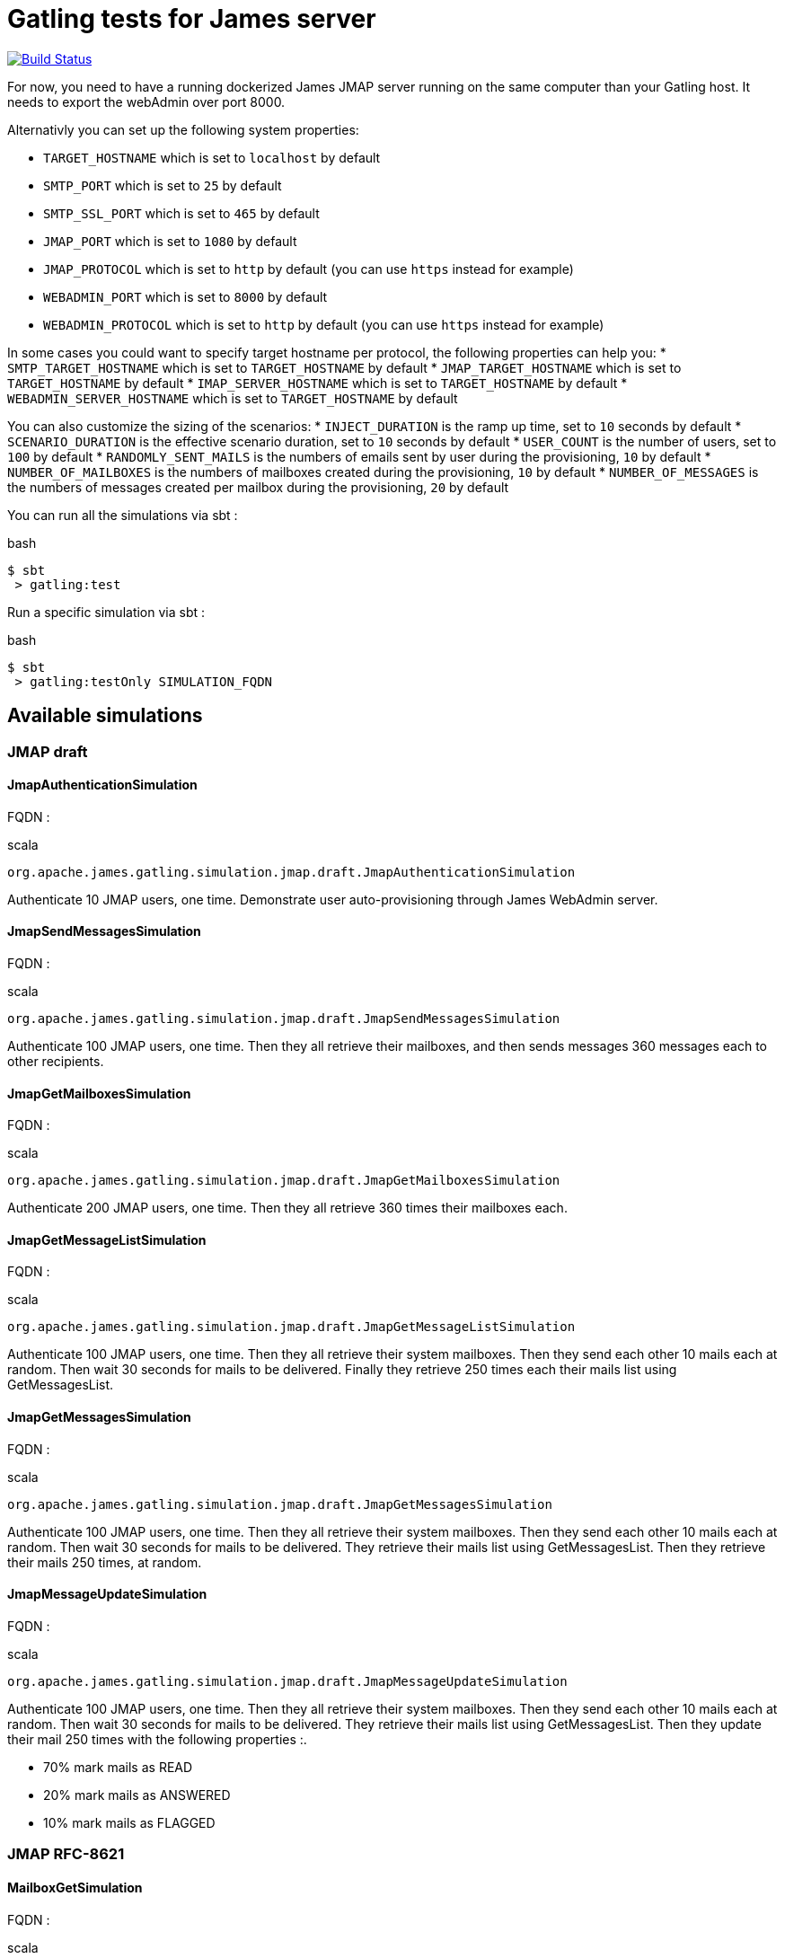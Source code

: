= Gatling tests for James server

image:https://travis-ci.org/linagora/james-gatling.svg?branch=master["Build Status", link="https://travis-ci.org/linagora/james-gatling"]

For now, you need to have a running dockerized James JMAP server running on the same computer than your Gatling host. It needs to export the webAdmin over port 8000.

Alternativly you can set up the following system properties:

 * `TARGET_HOSTNAME` which is set to `localhost` by default
 * `SMTP_PORT` which is set to `25` by default
 * `SMTP_SSL_PORT` which is set to `465` by default
 * `JMAP_PORT` which is set to `1080` by default
 * `JMAP_PROTOCOL` which is set to `http` by default (you can use `https` instead for example)
 * `WEBADMIN_PORT` which is set to `8000` by default
 * `WEBADMIN_PROTOCOL` which is set to `http` by default (you can use `https` instead for example)

In some cases you could want to specify target hostname per protocol, the following properties can help you:
 * `SMTP_TARGET_HOSTNAME` which is set to `TARGET_HOSTNAME` by default
 * `JMAP_TARGET_HOSTNAME` which is set to `TARGET_HOSTNAME` by default
 * `IMAP_SERVER_HOSTNAME` which is set to `TARGET_HOSTNAME` by default
 * `WEBADMIN_SERVER_HOSTNAME` which is set to `TARGET_HOSTNAME` by default

You can also customize the sizing of the scenarios:
 * `INJECT_DURATION` is the ramp up time, set to `10` seconds by default
 * `SCENARIO_DURATION` is the effective scenario duration, set to `10` seconds by default
 * `USER_COUNT` is the number of users, set to `100` by default
 * `RANDOMLY_SENT_MAILS` is the numbers of emails sent by user during the provisioning, `10` by default
 * `NUMBER_OF_MAILBOXES` is the numbers of mailboxes created during the provisioning, `10` by default
 * `NUMBER_OF_MESSAGES` is the numbers of messages created per mailbox during the provisioning, `20` by default

You can run all the simulations via sbt :

.bash
----
$ sbt
 > gatling:test
----

Run a specific simulation via sbt :

.bash
----
$ sbt
 > gatling:testOnly SIMULATION_FQDN
----

== Available simulations

=== JMAP draft

==== JmapAuthenticationSimulation

FQDN :

.scala
----
org.apache.james.gatling.simulation.jmap.draft.JmapAuthenticationSimulation
----

Authenticate 10 JMAP users, one time. Demonstrate user auto-provisioning through James WebAdmin server.

==== JmapSendMessagesSimulation

FQDN :

.scala
----
org.apache.james.gatling.simulation.jmap.draft.JmapSendMessagesSimulation
----

Authenticate 100 JMAP users, one time. Then they all retrieve their mailboxes, and then sends messages 360 messages each to other recipients.

==== JmapGetMailboxesSimulation

FQDN :

.scala
----
org.apache.james.gatling.simulation.jmap.draft.JmapGetMailboxesSimulation
----

Authenticate 200 JMAP users, one time. Then they all retrieve 360 times their mailboxes each.

==== JmapGetMessageListSimulation

FQDN :

.scala
----
org.apache.james.gatling.simulation.jmap.draft.JmapGetMessageListSimulation
----

Authenticate 100 JMAP users, one time. Then they all retrieve their system mailboxes. Then they send each other 10 mails each at random. Then wait 30 seconds for mails to be delivered. Finally they retrieve 250 times each their mails list using GetMessagesList.

==== JmapGetMessagesSimulation

FQDN :

.scala
----
org.apache.james.gatling.simulation.jmap.draft.JmapGetMessagesSimulation
----

Authenticate 100 JMAP users, one time. Then they all retrieve their system mailboxes. Then they send each other 10 mails each at random. Then wait 30 seconds for mails to be delivered. They retrieve their mails list using GetMessagesList. Then they retrieve their mails 250 times, at random.

==== JmapMessageUpdateSimulation

FQDN :

.scala
----
org.apache.james.gatling.simulation.jmap.draft.JmapMessageUpdateSimulation
----

Authenticate 100 JMAP users, one time. Then they all retrieve their system mailboxes. Then they send each other 10 mails each at random. Then wait 30 seconds for mails to be delivered. They retrieve their mails list using GetMessagesList. Then they update their mail 250 times with the following properties :.

 - 70% mark mails as READ
 - 20% mark mails as ANSWERED
 - 10% mark mails as FLAGGED

=== JMAP RFC-8621

==== MailboxGetSimulation

FQDN :

.scala
----
org.apache.james.gatling.simulation.jmap.rfc8621.MailboxGetSimulation
----

Authenticate 200 JMAP users, one time. Then they all retrieve 360 times their mailboxes each.

=== SMTP

==== SmtpNoAuthenticationNoEncryptionMixedBodySimulation

FQDN :

.scala
----
org.apache.james.gatling.simulation.smtp.SmtpNoAuthenticationNoEncryptionMixedBodySimulation
----

Create 100 users, one time. Then they all send mails to their self, every seconds, using SMTP, without encryption and without authentication.
